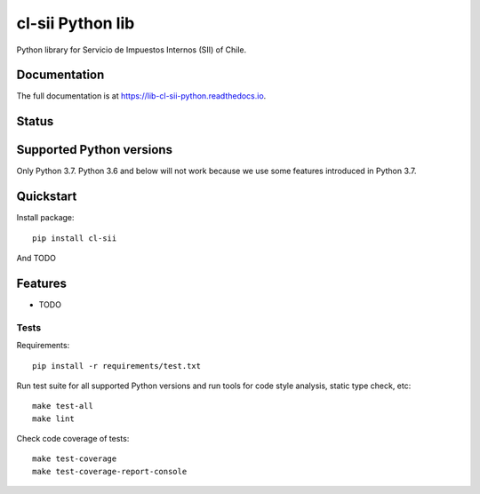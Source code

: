 =================
cl-sii Python lib
=================

.. image:: https://img.shields.io/pypi/v/cl-sii.svg
    :target: https://pypi.python.org/pypi/cl-sii
    :alt: PyPI package version

.. image:: https://img.shields.io/pypi/pyversions/cl-sii.svg
    :target: https://pypi.python.org/pypi/cl-sii
    :alt: Python versions

.. image:: https://img.shields.io/pypi/l/cl-sii.svg
    :target: https://pypi.python.org/pypi/cl-sii
    :alt: License

Python library for Servicio de Impuestos Internos (SII) of Chile.

Documentation
-------------

The full documentation is at https://lib-cl-sii-python.readthedocs.io.

Status
-------------

.. image:: https://circleci.com/gh/fyndata/lib-cl-sii-python/tree/develop.svg?style=shield
    :target: https://circleci.com/gh/fyndata/lib-cl-sii-python/tree/develop
    :alt: CI status

.. image:: https://codecov.io/gh/fyndata/lib-cl-sii-python/branch/develop/graph/badge.svg
    :target: https://codecov.io/gh/fyndata/lib-cl-sii-python
    :alt: Code coverage

.. image:: https://api.codeclimate.com/v1/badges/74408e5f8811f750ff3f/maintainability
    :target: https://codeclimate.com/github/fyndata/lib-cl-sii-python/maintainability
    :alt: Code Climate maintainability

.. image:: https://readthedocs.org/projects/lib-cl-sii-python/badge/?version=latest
    :target: https://lib-cl-sii-python.readthedocs.io/en/latest/?badge=latest
    :alt: Documentation

Supported Python versions
-------------------------

Only Python 3.7. Python 3.6 and below will not work because we use some features introduced in
Python 3.7.

Quickstart
----------

Install package::

    pip install cl-sii

And TODO

Features
--------

* TODO

Tests
+++++

Requirements::

    pip install -r requirements/test.txt

Run test suite for all supported Python versions and run tools for
code style analysis, static type check, etc::

    make test-all
    make lint

Check code coverage of tests::

    make test-coverage
    make test-coverage-report-console
